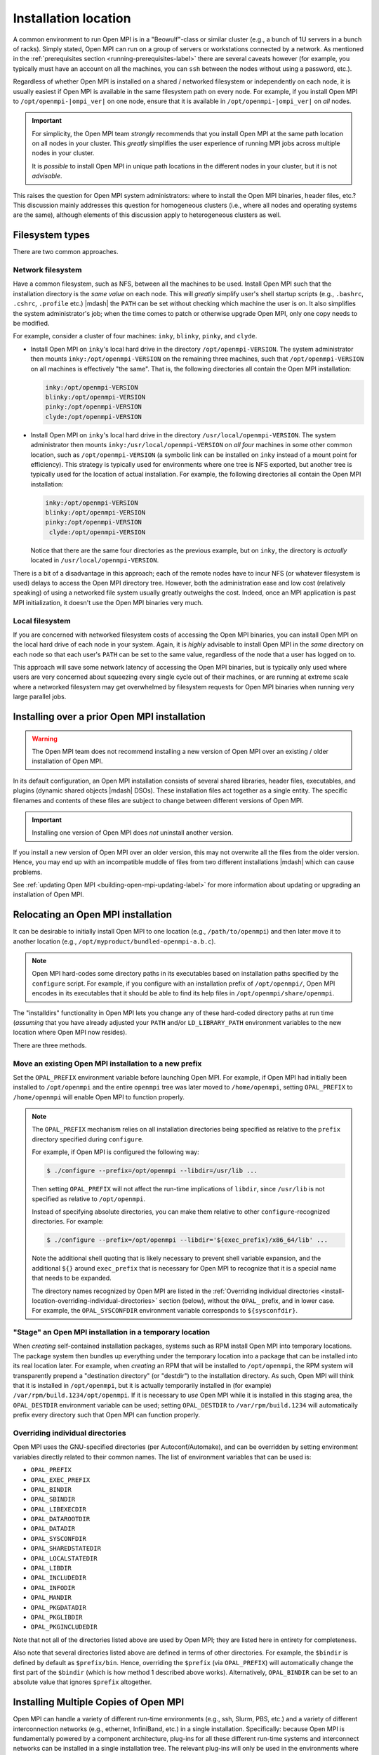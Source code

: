
.. _building-open-mpi-installation-location-label:

Installation location
=====================

A common environment to run Open MPI is in a "Beowulf"-class or
similar cluster (e.g., a bunch of 1U servers in a bunch of racks).
Simply stated, Open MPI can run on a group of servers or workstations
connected by a network.  As mentioned in the
:ref:`prerequisites section <running-prerequisites-label>` there are
several caveats however (for example, you typically must have an
account on all the machines, you can ``ssh`` between the
nodes without using a password, etc.).

Regardless of whether Open MPI is installed on a shared / networked
filesystem or independently on each node, it is usually easiest if
Open MPI is available in the same filesystem path on every node.
For example, if you install Open MPI to ``/opt/openmpi-|ompi_ver|`` on
one node, ensure that it is available in ``/opt/openmpi-|ompi_ver|``
on *all* nodes.

.. important:: For simplicity, the Open MPI team *strongly* recommends
   that you install Open MPI at the same path location on all nodes in
   your cluster.  This *greatly* simplifies the user experience of
   running MPI jobs across multiple nodes in your cluster.

   It is *possible* to install Open MPI in unique path locations in
   the different nodes in your cluster, but it is not *advisable*.

This raises the question for Open MPI system administrators: where to
install the Open MPI binaries, header files, etc.?  This discussion
mainly addresses this question for homogeneous clusters (i.e., where
all nodes and operating systems are the same), although elements of
this discussion apply to heterogeneous clusters as well.

Filesystem types
----------------

There are two common approaches.

Network filesystem
^^^^^^^^^^^^^^^^^^

Have a common filesystem, such as NFS, between all the machines to be
used.  Install Open MPI such that the installation directory is the
*same value* on each node.  This will *greatly* simplify user's shell
startup scripts (e.g., ``.bashrc``, ``.cshrc``, ``.profile`` etc.)
|mdash| the ``PATH`` can be set without checking which machine the
user is on.  It also simplifies the system administrator's job; when
the time comes to patch or otherwise upgrade Open MPI, only one copy
needs to be modified.

For example, consider a cluster of four machines: ``inky``,
``blinky``, ``pinky``, and ``clyde``.

* Install Open MPI on ``inky``'s local hard drive in the directory
  ``/opt/openmpi-VERSION``.  The system administrator then mounts
  ``inky:/opt/openmpi-VERSION`` on the remaining three machines, such
  that ``/opt/openmpi-VERSION`` on all machines is effectively "the
  same".  That is, the following directories all contain the Open MPI
  installation:

  .. code-block::

     inky:/opt/openmpi-VERSION
     blinky:/opt/openmpi-VERSION
     pinky:/opt/openmpi-VERSION
     clyde:/opt/openmpi-VERSION

* Install Open MPI on ``inky``'s local hard drive in the directory
  ``/usr/local/openmpi-VERSION``.  The system administrator then
  mounts ``inky:/usr/local/openmpi-VERSION`` on *all four* machines in
  some other common location, such as ``/opt/openmpi-VERSION`` (a
  symbolic link can be installed on ``inky`` instead of a mount point
  for efficiency).  This strategy is typically used for environments
  where one tree is NFS exported, but another tree is typically used
  for the location of actual installation.  For example, the following
  directories all contain the Open MPI installation:

  .. code-block::

     inky:/opt/openmpi-VERSION
     blinky:/opt/openmpi-VERSION
     pinky:/opt/openmpi-VERSION
      clyde:/opt/openmpi-VERSION

  Notice that there are the same four directories as the previous
  example, but on ``inky``, the directory is *actually* located in
  ``/usr/local/openmpi-VERSION``.

There is a bit of a disadvantage in this approach; each of the remote
nodes have to incur NFS (or whatever filesystem is used) delays to
access the Open MPI directory tree.  However, both the administration
ease and low cost (relatively speaking) of using a networked file
system usually greatly outweighs the cost.  Indeed, once an MPI
application is past MPI initialization, it doesn't use the Open MPI
binaries very much.

Local filesystem
^^^^^^^^^^^^^^^^

If you are concerned with networked filesystem costs of accessing the
Open MPI binaries, you can install Open MPI on the local hard drive of
each node in your system.  Again, it is *highly* advisable to install
Open MPI in the *same* directory on each node so that each user's
``PATH`` can be set to the same value, regardless of the node that a
user has logged on to.

This approach will save some network latency of accessing the Open MPI
binaries, but is typically only used where users are very concerned
about squeezing every single cycle out of their machines, or are
running at extreme scale where a networked filesystem may get
overwhelmed by filesystem requests for Open MPI binaries when running
very large parallel jobs.

.. _building-open-mpi-install-overwrite-label:

Installing over a prior Open MPI installation
---------------------------------------------

.. warning:: The Open MPI team does not recommend installing a new
   version of Open MPI over an existing / older installation of Open
   MPI.

In its default configuration, an Open MPI installation consists of
several shared libraries, header files, executables, and plugins
(dynamic shared objects |mdash| DSOs).  These installation files act
together as a single entity.  The specific filenames and
contents of these files are subject to change between different
versions of Open MPI.

.. important:: Installing one version of Open MPI does *not* uninstall
   another version.

If you install a new version of Open MPI over an older version, this
may not overwrite all the files from the older version.  Hence, you
may end up with an incompatible muddle of files from two different
installations |mdash| which can cause problems.

See :ref:`updating Open MPI <building-open-mpi-updating-label>` for more
information about updating or upgrading an installation of Open MPI.

Relocating an Open MPI installation
-----------------------------------

It can be desirable to initially install Open MPI to one location
(e.g., ``/path/to/openmpi``) and then later move it to another
location (e.g., ``/opt/myproduct/bundled-openmpi-a.b.c``).

.. note:: Open MPI hard-codes some directory paths in its executables
          based on installation paths specified by the ``configure``
          script.  For example, if you configure with an installation
          prefix of ``/opt/openmpi/``, Open MPI encodes in its
          executables that it should be able to find its help files in
          ``/opt/openmpi/share/openmpi``.

The "installdirs" functionality in Open MPI lets you change any of
these hard-coded directory paths at run time (*assuming* that you have
already adjusted your ``PATH`` and/or ``LD_LIBRARY_PATH`` environment
variables to the new location where Open MPI now resides).

There are three methods.

.. _install-location-opal-prefix:

Move an existing Open MPI installation to a new prefix
^^^^^^^^^^^^^^^^^^^^^^^^^^^^^^^^^^^^^^^^^^^^^^^^^^^^^^

Set the ``OPAL_PREFIX`` environment variable before launching Open
MPI.  For example, if Open MPI had initially been installed to
``/opt/openmpi`` and the entire ``openmpi`` tree was later moved to
``/home/openmpi``, setting ``OPAL_PREFIX`` to ``/home/openmpi`` will
enable Open MPI to function properly.

.. note:: The ``OPAL_PREFIX`` mechanism relies on all installation
          directories being specified as relative to the ``prefix``
          directory specified during ``configure``.

          For example, if Open MPI is configured the following way:

          .. code-block::

             $ ./configure --prefix=/opt/openmpi --libdir=/usr/lib ...

          Then setting ``OPAL_PREFIX`` will not affect the run-time
          implications of ``libdir``, since ``/usr/lib`` is not
          specified as relative to ``/opt/openmpi``.

          Instead of specifying absolute directories, you can make
          them relative to other ``configure``-recognized directories.
          For example:

          .. code-block::

             $ ./configure --prefix=/opt/openmpi --libdir='${exec_prefix}/x86_64/lib' ...

          Note the additional shell quoting that is likely necessary
          to prevent shell variable expansion, and the additional
          ``${}`` around ``exec_prefix`` that is necessary for Open MPI
          to recognize that it is a special name that needs to be
          expanded.

          The directory names recognized by Open MPI are listed in the
          :ref:`Overriding individual directories
          <install-location-overriding-individual-directories>`
          section (below), without the ``OPAL_`` prefix, and in lower
          case.  For example, the ``OPAL_SYSCONFDIR`` environment
          variable corresponds to ``${sysconfdir}``.

"Stage" an Open MPI installation in a temporary location
^^^^^^^^^^^^^^^^^^^^^^^^^^^^^^^^^^^^^^^^^^^^^^^^^^^^^^^^

When *creating* self-contained installation packages, systems such as
RPM install Open MPI into temporary locations.  The package system
then bundles up everything under the temporary location into a package
that can be installed into its real location later.  For example, when
*creating* an RPM that will be installed to ``/opt/openmpi``, the RPM
system will transparently prepend a "destination directory" (or
"destdir") to the installation directory.  As such, Open MPI will
think that it is installed in ``/opt/openmpi``, but it is actually
temporarily installed in (for example)
``/var/rpm/build.1234/opt/openmpi``.  If it is necessary to *use* Open
MPI while it is installed in this staging area, the ``OPAL_DESTDIR``
environment variable can be used; setting ``OPAL_DESTDIR`` to
``/var/rpm/build.1234`` will automatically prefix every directory such
that Open MPI can function properly.

.. _install-location-overriding-individual-directories:

Overriding individual directories
^^^^^^^^^^^^^^^^^^^^^^^^^^^^^^^^^

Open MPI uses the GNU-specified directories (per Autoconf/Automake),
and can be overridden by setting environment variables directly
related to their common names.  The list of environment variables that
can be used is:

* ``OPAL_PREFIX``
* ``OPAL_EXEC_PREFIX``
* ``OPAL_BINDIR``
* ``OPAL_SBINDIR``
* ``OPAL_LIBEXECDIR``
* ``OPAL_DATAROOTDIR``
* ``OPAL_DATADIR``
* ``OPAL_SYSCONFDIR``
* ``OPAL_SHAREDSTATEDIR``
* ``OPAL_LOCALSTATEDIR``
* ``OPAL_LIBDIR``
* ``OPAL_INCLUDEDIR``
* ``OPAL_INFODIR``
* ``OPAL_MANDIR``
* ``OPAL_PKGDATADIR``
* ``OPAL_PKGLIBDIR``
* ``OPAL_PKGINCLUDEDIR``

Note that not all of the directories listed above are used by Open
MPI; they are listed here in entirety for completeness.

Also note that several directories listed above are defined in terms
of other directories.  For example, the ``$bindir`` is defined by
default as ``$prefix/bin``.  Hence, overriding the ``$prefix`` (via
``OPAL_PREFIX``) will automatically change the first part of the
``$bindir`` (which is how method 1 described above works).
Alternatively, ``OPAL_BINDIR`` can be set to an absolute value that
ignores ``$prefix`` altogether.

.. _building-open-mpi-installation-location-multiple-copies-label:

Installing Multiple Copies of Open MPI
--------------------------------------

Open MPI can handle a variety of different run-time environments
(e.g., ssh, Slurm, PBS, etc.) and a variety of different
interconnection networks (e.g., ethernet, InfiniBand, etc.)
in a single installation.  Specifically: because Open MPI is
fundamentally powered by a component architecture, plug-ins for all
these different run-time systems and interconnect networks can be
installed in a single installation tree.  The relevant plug-ins will
only be used in the environments where they make sense.

Hence, there is no need to have one MPI installation for InfiniBand, one
MPI installation for ethernet, one MPI installation for PBS, one MPI
installation for ``ssh``, etc.  Open MPI can handle all of these in a
single installation.

However, there are some issues that Open MPI cannot solve.  Binary
compatibility between different compilers is such an issue and may require
installation of multiple versions of Open MPI.

Let's examine this on a per-language basis (be sure see the big caveat at
the end):

* *C:* Most C compilers are fairly compatible, such that if you compile
  Open MPI with one C library and link it to an application that was
  compiled with a different C compiler, everything should "just work."
  As such, a single installation of Open MPI should work for most C MPI
  applications.

* *C++:* The same is not necessarily true for C++.  While Open MPI does not
  currently contain any C++ code (the MPI C++ bindings were removed in a prior
  release), and C++ compilers *should* produce ABI-equivalent code for C
  symbols, obscure problem can sometimes arise when mixing compilers from
  different suites.  For example, if you compile Open MPI with the XYZ C/C++
  compiler, you may need to have the XYC C++ run-time libraries
  installed everywhere you want to run.

* *Fortran:* There are multiple issues with Fortran.

    #. Fortran compilers do something called "symbol mangling," meaning that the
       back-end symbols may have slightly different names than their corresponding
       global variables, subroutines, and functions.  There are 4 common name
       mangling schemes in use by Fortran compilers.  On many systems (e.g.,
       Linux), Open MPI will automatically support all 4 schemes.  As such, a
       single Open MPI installation *should* just work with multiple different
       Fortran compilers.  However, on some systems, this is not possible (e.g.,
       OS X), and Open MPI will only support the name mangling scheme of the
       Fortran compiler that was identified during ``configure``.

    #. That being said, there are two notable exceptions that do *not* work
       across Fortran compilers that are "different enough":

        #. The C constants ``MPI_F_STATUS_IGNORE`` and ``MPI_F_STATUSES_IGNORE``
             will only compare properly to Fortran applications that were
             created with Fortran compilers that that use the same
             name-mangling scheme as the Fortran compiler with which Open MPI was
             configured.

        #. Fortran compilers may have different values for the logical
             ``.TRUE.`` constant.  As such, any MPI function that uses the
             Fortran ``LOGICAL`` type may only get ``.TRUE.`` values back that
             correspond to the the ``.TRUE.`` value of the Fortran compiler with which
             Open MPI was configured.

    #. Similar to C++, linking object files that Fortran language features such
       as modules and/or polymorphism from different
       Fortran compilers is not likely to work.  The ``mpi`` and ``mpi_f08`` modules that
       Open MPI creates will likely only work with the Fortran compiler
       that was identified during ``configure`` (and used to build Open MPI).

The big caveat to all of this is that Open MPI will only work with
different compilers *if all the datatype sizes are the same.*  For
example, even though Open MPI supports all 4 name mangling schemes,
the size of the Fortran ``LOGICAL`` type may be 1 byte in some compilers
and 4 bytes in others.  This will likely cause Open MPI to perform
unpredictably.

The bottom line is that Open MPI can support all manner of run-time
systems and interconnects in a single installation, but supporting
multiple compilers "sort of" works (i.e., is subject to trial and
error) in some cases, and definitely does not work in other cases.
There's unfortunately little that we can do about this |mdash| it's a
compiler compatibility issue, and one that compiler authors have
little incentive to resolve.
